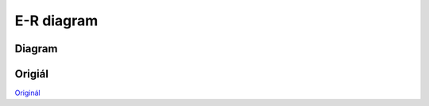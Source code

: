 
===========
E-R diagram
===========


Diagram
=======

.. image:: ../images/er-pujcovna.png
    :align: center
    :alt: E-R diagram


Origiál
=======

`Originál <../_images/er-pujcovna.png>`_
